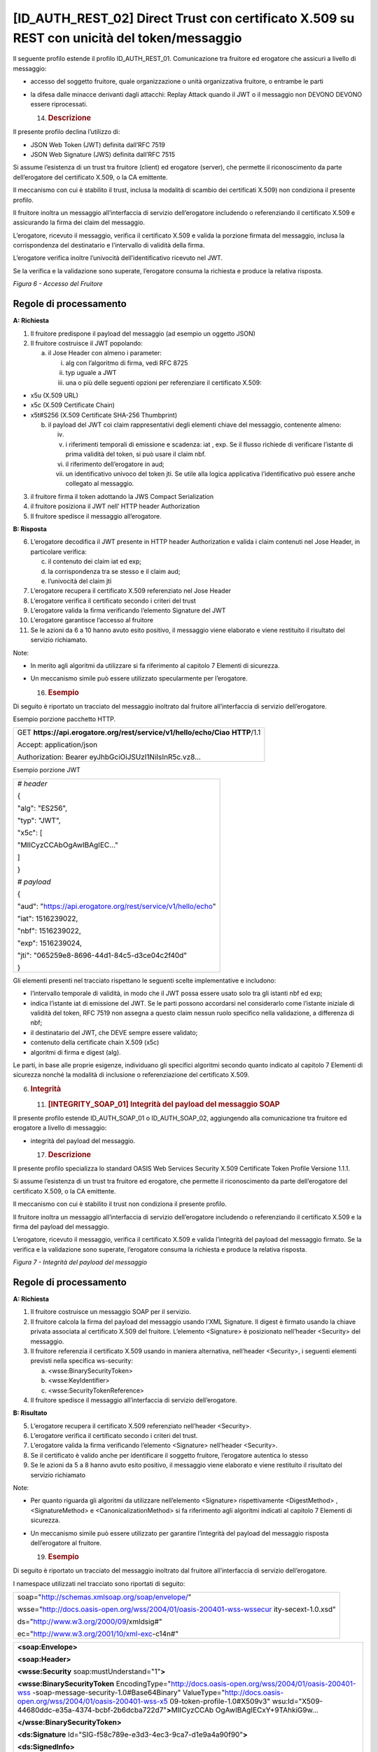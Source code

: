 [ID_AUTH_REST_02] Direct Trust con certificato X.509 su REST con unicità del token/messaggio
============================================================================================

Il seguente profilo estende il profilo ID_AUTH_REST_01. Comunicazione
tra fruitore ed erogatore che assicuri a livello di messaggio:

-  accesso del soggetto fruitore, quale organizzazione o unità
   organizzativa fruitore, o entrambe le parti

-  la difesa dalle minacce derivanti dagli attacchi: Replay Attack
   quando il JWT o il messaggio non DEVONO DEVONO essere riprocessati.

   14. .. rubric:: Descrizione
          :name: descrizione-5

Il presente profilo declina l’utilizzo di:

-  JSON Web Token (JWT) definita dall’RFC 7519

-  JSON Web Signature (JWS) definita dall’RFC 7515

Si assume l’esistenza di un trust tra fruitore (client) ed erogatore
(server), che permette il riconoscimento da parte dell’erogatore del
certificato X.509, o la CA emittente.

Il meccanismo con cui è stabilito il trust, inclusa la modalità di
scambio dei certificati X.509) non condiziona il presente profilo.

Il fruitore inoltra un messaggio all’interfaccia di servizio
dell’erogatore includendo o referenziando il certificato X.509 e
assicurando la firma dei claim del messaggio.

L’erogatore, ricevuto il messaggio, verifica il certificato X.509 e
valida la porzione firmata del messaggio, inclusa la corrispondenza del
destinatario e l’intervallo di validità della firma.

L’erogatore verifica inoltre l’univocità dell’identificativo ricevuto
nel JWT.

Se la verifica e la validazione sono superate, l’erogatore consuma la
richiesta e produce la relativa risposta.

.. mermaid::

     sequenceDiagram
     
      activate Fruitore
       activate Erogatore
      Fruitore->>+Erogatore: 1. Request()
      Erogatore-->>Fruitore: 2. Response
      deactivate Erogatore
       deactivate Fruitore

*Figura 6 - Accesso del Fruitore*

.. _regole-di-processamento-5:

Regole di processamento
-----------------------

**A: Richiesta**

1. Il fruitore predispone il payload del messaggio (ad esempio un
   oggetto JSON)

2. Il fruitore costruisce il JWT popolando:

   a. il Jose Header con almeno i parameter:

      i.   alg con l’algoritmo di firma, vedi RFC 8725

      ii.  typ uguale a JWT

      iii. una o più delle seguenti opzioni per referenziare il
           certificato X.509:

-  x5u (X.509 URL)

-  x5c (X.509 Certificate Chain)

-  x5t#S256 (X.509 Certificate SHA-256 Thumbprint)

   b. il payload del JWT coi claim rappresentativi degli elementi chiave
      del messaggio, contenente almeno:

      iv.  
      v.   i riferimenti temporali di emissione e scadenza: iat , exp.
           Se il flusso richiede di verificare l’istante di prima
           validità del token, si può usare il claim nbf.

      vi.  il riferimento dell’erogatore in aud;

      vii. un identificativo univoco del token jti. Se utile alla logica
           applicativa l’identificativo può essere anche collegato al
           messaggio.

3. il fruitore firma il token adottando la JWS Compact Serialization

4. il fruitore posiziona il JWT nell’ HTTP header Authorization

5. Il fruitore spedisce il messaggio all’erogatore.

**B: Risposta**

6.  L’erogatore decodifica il JWT presente in HTTP header Authorization
    e valida i claim contenuti nel Jose Header, in particolare verifica:

    c. il contenuto dei claim iat ed exp;

    d. la corrispondenza tra se stesso e il claim aud;

    e. l’univocità del claim jti

7.  L’erogatore recupera il certificato X.509 referenziato nel Jose
    Header

8.  L’erogatore verifica il certificato secondo i criteri del trust

9.  L’erogatore valida la firma verificando l’elemento Signature del JWT

10. L’erogatore garantisce l’accesso al fruitore

11. Se le azioni da 6 a 10 hanno avuto esito positivo, il messaggio
    viene elaborato e viene restituito il risultato del servizio
    richiamato.

Note:

-  In merito agli algoritmi da utilizzare si fa riferimento al capitolo
   7 Elementi di sicurezza.

-  Un meccanismo simile può essere utilizzato specularmente per
   l’erogatore.

   16. .. rubric:: Esempio
          :name: esempio-3

Di seguito è riportato un tracciato del messaggio inoltrato dal fruitore
all’interfaccia di servizio dell’erogatore.

Esempio porzione pacchetto HTTP.

+-----------------------------------------------------------------------+
| GET **https://api.erogatore.org/rest/service/v1/hello/echo/Ciao**     |
| **HTTP**/1.1                                                          |
|                                                                       |
| Accept: application/json                                              |
|                                                                       |
| Authorization: Bearer eyJhbGciOiJSUzI1NiIsInR5c.vz8...                |
+-----------------------------------------------------------------------+

Esempio porzione JWT

+---------------------------------------------------------------+
| *# header*                                                    |
|                                                               |
| {                                                             |
|                                                               |
| "alg": "ES256",                                               |
|                                                               |
| "typ": "JWT",                                                 |
|                                                               |
| "x5c": [                                                      |
|                                                               |
| "MIICyzCCAbOgAwIBAgIEC..."                                    |
|                                                               |
| ]                                                             |
|                                                               |
| }                                                             |
|                                                               |
| *# payload*                                                   |
|                                                               |
| {                                                             |
|                                                               |
| "aud": "https://api.erogatore.org/rest/service/v1/hello/echo" |
|                                                               |
| "iat": 1516239022,                                            |
|                                                               |
| "nbf": 1516239022,                                            |
|                                                               |
| "exp": 1516239024,                                            |
|                                                               |
| "jti": "065259e8-8696-44d1-84c5-d3ce04c2f40d"                 |
|                                                               |
| }                                                             |
+---------------------------------------------------------------+

Gli elementi presenti nel tracciato rispettano le seguenti scelte
implementative e includono:

-  l’intervallo temporale di validità, in modo che il JWT possa essere
   usato solo tra gli istanti nbf ed exp;

-  indica l’istante iat di emissione del JWT. Se le parti possono
   accordarsi nel considerarlo come l’istante iniziale di validità del
   token, RFC 7519 non assegna a questo claim nessun ruolo specifico
   nella validazione, a differenza di nbf;

-  il destinatario del JWT, che DEVE sempre essere validato;

-  contenuto della certificate chain X.509 (x5c)

-  algoritmi di firma e digest (alg).

Le parti, in base alle proprie esigenze, individuano gli specifici
algoritmi secondo quanto indicato al capitolo 7 Elementi di sicurezza
nonché la modalità di inclusione o referenziazione del certificato
X.509.

6. .. rubric:: 
      Integrità
      :name: integrità

   11. .. rubric:: [INTEGRITY_SOAP_01] Integrità del payload del
          messaggio SOAP
          :name: integrity_soap_01-integrità-del-payload-del-messaggio-soap

Il presente profilo estende ID_AUTH_SOAP_01 o ID_AUTH_SOAP_02,
aggiungendo alla comunicazione tra fruitore ed erogatore a livello di
messaggio:

-  integrità del payload del messaggio.

   17. .. rubric:: Descrizione
          :name: descrizione-6

Il presente profilo specializza lo standard OASIS Web Services Security
X.509 Certificate Token Profile Versione 1.1.1.

Si assume l’esistenza di un trust tra fruitore ed erogatore, che
permette il riconoscimento da parte dell’erogatore del certificato
X.509, o la CA emittente.

Il meccanismo con cui è stabilito il trust non condiziona il presente
profilo.

Il fruitore inoltra un messaggio all’interfaccia di servizio
dell’erogatore includendo o referenziando il certificato X.509 e la
firma del payload del messaggio.

L’erogatore, ricevuto il messaggio, verifica il certificato X.509 e
valida l’integrità del payload del messaggio firmato. Se la verifica e
la validazione sono superate, l’erogatore consuma la richiesta e produce
la relativa risposta.

.. mermaid::

     sequenceDiagram
     
      activate Fruitore
       activate Erogatore
      Fruitore->>+Erogatore: 1. Request()
      Erogatore-->>Fruitore: 2. Response
      deactivate Erogatore
       deactivate Fruitore

*Figura 7 - Integrità del payload del messaggio*

.. _regole-di-processamento-6:

Regole di processamento
-----------------------

**A: Richiesta**

1. Il fruitore costruisce un messaggio SOAP per il servizio.

2. Il fruitore calcola la firma del payload del messaggio usando l’XML
   Signature. Il digest è firmato usando la chiave privata associata al
   certificato X.509 del fruitore. L’elemento <Signature> è posizionato
   nell’header <Security> del messaggio.

3. Il fruitore referenzia il certificato X.509 usando in maniera
   alternativa, nell’header <Security>, i seguenti elementi previsti
   nella specifica ws-security:

   a. <wsse:BinarySecurityToken>

   b. <wsse:KeyIdentifier>

   c. <wsse:SecurityTokenReference>

4. Il fruitore spedisce il messaggio all’interfaccia di servizio
   dell’erogatore.

**B: Risultato**

5. L’erogatore recupera il certificato X.509 referenziato nell’header
   <Security>.

6. L’erogatore verifica il certificato secondo i criteri del trust.

7. L’erogatore valida la firma verificando l’elemento <Signature>
   nell’header <Security>.

8. Se il certificato è valido anche per identificare il soggetto
   fruitore, l’erogatore autentica lo stesso

9. Se le azioni da 5 a 8 hanno avuto esito positivo, il messaggio viene
   elaborato e viene restituito il risultato del servizio richiamato

Note:

-  Per quanto riguarda gli algoritmi da utilizzare nell’elemento
   <Signature> rispettivamente <DigestMethod> , <SignatureMethod> e
   <CanonicalizationMethod> si fa riferimento agli algoritmi indicati al
   capitolo 7 Elementi di sicurezza.

-  Un meccanismo simile può essere utilizzato per garantire l’integrità
   del payload del messaggio risposta dell’erogatore al fruitore.

   19. .. rubric:: Esempio
          :name: esempio-4

Di seguito è riportato un tracciato del messaggio inoltrato dal fruitore
all’interfaccia di servizio dell’erogatore.

I namespace utilizzati nel tracciato sono riportati di seguito:

+-----------------------------------------------------------------------+
| soap="http://schemas.xmlsoap.org/soap/envelope/"                      |
|                                                                       |
| wsse="http://docs.oasis-open.org/wss/2004/01/oasis-200401-wss-wssecur |
| ity-secext-1.0.xsd"                                                   |
|                                                                       |
| ds="http://www.w3.org/2000/09/xmldsig#"                               |
|                                                                       |
| ec="http://www.w3.org/2001/10/xml-exc-c14n#"                          |
+-----------------------------------------------------------------------+

+-----------------------------------------------------------------------+
| **<soap:Envelope>**                                                   |
|                                                                       |
| **<soap:Header>**                                                     |
|                                                                       |
| **<wsse:Security** soap:mustUnderstand="1"\ **>**                     |
|                                                                       |
| **<wsse:BinarySecurityToken**                                         |
| EncodingType="http://docs.oasis-open.org/wss/2004/01/oasis-200401-wss |
| -soap-message-security-1.0#Base64Binary"                              |
| ValueType="http://docs.oasis-open.org/wss/2004/01/oasis-200401-wss-x5 |
| 09-token-profile-1.0#X509v3"                                          |
| wsu:Id="X509-44680ddc-e35a-4374-bcbf-2b6dcba722d7"\ **>**\ MIICyzCCAb |
| OgAwIBAgIECxY+9TAhkiG9w...                                            |
|                                                                       |
| **</wsse:BinarySecurityToken>**                                       |
|                                                                       |
| **<ds:Signature**                                                     |
| Id="SIG-f58c789e-e3d3-4ec3-9ca7-d1e9a4a90f90"\ **>**                  |
|                                                                       |
| **<ds:SignedInfo>**                                                   |
|                                                                       |
| **<ds:CanonicalizationMethod**                                        |
| Algorithm="http://www.w3.org/2001/10/xml-exc-c14n#"\ **>**            |
|                                                                       |
| **<ec:InclusiveNamespaces** PrefixList="soap" **/>**                  |
|                                                                       |
| **</ds:CanonicalizationMethod>**                                      |
|                                                                       |
| **<ds:SignatureMethod**                                               |
| Algorithm="http://www.w3.org/2001/04/xmldsig-more#rsa-sha256" **/>**  |
|                                                                       |
| **<ds:Reference**                                                     |
| URI="#bd-567d101-aed1-789e-81cb-5ae1c5dbef1a"\ **>**                  |
| **<ds:Transforms>**                                                   |
|                                                                       |
| **<ds:Transform**                                                     |
| Algorithm="http://www.w3.org/2001/10/xml-exc-c14n#"\ **>**            |
|                                                                       |
| **<ec:InclusiveNamespaces** PrefixList="soap" **/>**                  |
|                                                                       |
| **</ds:Transform>**                                                   |
|                                                                       |
| **</ds:Transforms>**                                                  |
|                                                                       |
| **<ds:DigestMethod**                                                  |
| Algorithm="http://www.w3.org/2001/04/xmlenc#sha256" **/>**            |
|                                                                       |
| **<ds:DigestValue>**\ 0cJNCJ1W8Agu66fGTXlPRyy0EUNUQ9OViFlm8qf8Ysw=\ * |
| *</ds:DigestValue>**                                                  |
|                                                                       |
| **</ds:Reference>**                                                   |
|                                                                       |
| **</ds:SignedInfo>**                                                  |
|                                                                       |
| **<ds:SignatureValue>**\ AIrDa7ukDfFJD867goC+c7K3UampxpX/Nj/...\ **</ |
| ds:SignatureValue>**                                                  |
|                                                                       |
| **<ds:KeyInfo** Id="KI-cad9ee47-dec8-4340-8fa1-74805f7e26f8"\ **>**   |
|                                                                       |
| **<wsse:SecurityTokenReference**                                      |
| wsu:Id="STR-e193f25f-9727-4197-b7aa-25b01c9f2ba3"\ **>**              |
|                                                                       |
| **<wsse:Reference** URI="#X509-44680ddc-e35a-4374-bcbf-2b6dcba722d7"  |
| ValueType="http://docs.oasis-open.org/                                |
| wss/2004/01/oasis-200401-wss-x509-token-profile-1.0#X509v3"\ **/>**   |
| **</wsse:SecurityTokenReference>**                                    |
|                                                                       |
| **</ds:KeyInfo>**                                                     |
|                                                                       |
| **</ds:Signature>**                                                   |
|                                                                       |
| **</wsse:Security>**                                                  |
|                                                                       |
| **</soap:Header>**                                                    |
|                                                                       |
| **<soap:Body**                                                        |
| xmlns:wsu="http://docs.oasis-open.org/wss/2004/01/oasis-200401-wss-ws |
| security-utility-1.0.xsd"                                             |
| wsu:id="bd-567d101-aed1-789e-81cb-5ae1c5dbef1a"\ **>**                |
|                                                                       |
| **<ns2:sayHi**                                                        |
| xmlns:ns2="http://example.profile.security.modi.agid.gov.it/"\ **>**  |
|                                                                       |
| **<arg0>**\ Hello World!\ **</arg0>**                                 |
|                                                                       |
| **</ns2:sayHi>**                                                      |
|                                                                       |
| **</soap:Body>**                                                      |
|                                                                       |
| **</soap:Envelope>**                                                  |
+-----------------------------------------------------------------------+

Il codice rispecchia alcune scelte implementative esemplificative in
merito:

-  riferimento al security token (BinarySecurityToken)

-  algoritmi di canonizzazione (CanonicalizationMethod)

-  algoritmi di firma (SignatureMethod)

-  algoritmo per il digest (DigestMethod)

Le parti, in base alle proprie esigenze, individuano gli specifici
algoritmi secondo quanto indicato al capitolo 7 Elementi di sicurezza
nonché la modalità di inclusione o referenziazione del certificato
X.509.

.. mermaid::

     sequenceDiagram
     
      activate Fruitore
       activate Erogatore
      Fruitore->>+Erogatore: 1. Request()
      Erogatore-->>Fruitore: 2. Response
      deactivate Erogatore
       deactivate Fruitore

.. image:: ./media/image2.png
   :width: 4.68056in
   :height: 2.40278in
